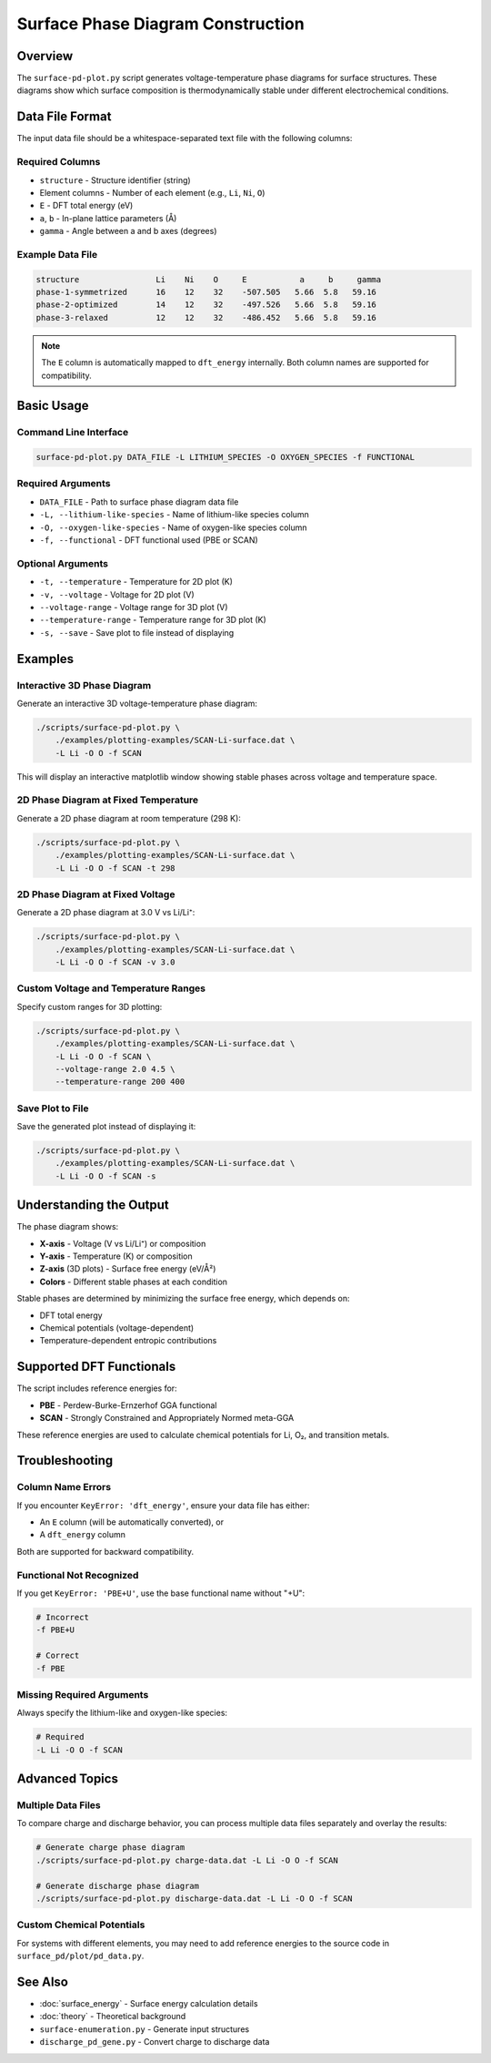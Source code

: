 ==================================
Surface Phase Diagram Construction
==================================

Overview
========

The ``surface-pd-plot.py`` script generates voltage-temperature phase diagrams
for surface structures. These diagrams show which surface composition is
thermodynamically stable under different electrochemical conditions.

Data File Format
================

The input data file should be a whitespace-separated text file with the
following columns:

Required Columns
----------------

* ``structure`` - Structure identifier (string)
* Element columns - Number of each element (e.g., ``Li``, ``Ni``, ``O``)
* ``E`` - DFT total energy (eV)
* ``a``, ``b`` - In-plane lattice parameters (Å)
* ``gamma`` - Angle between a and b axes (degrees)

Example Data File
-----------------

.. code-block:: text

    structure                Li    Ni    O     E           a     b     gamma
    phase-1-symmetrized      16    12    32    -507.505   5.66  5.8   59.16
    phase-2-optimized        14    12    32    -497.526   5.66  5.8   59.16
    phase-3-relaxed          12    12    32    -486.452   5.66  5.8   59.16

.. note::
   The ``E`` column is automatically mapped to ``dft_energy`` internally.
   Both column names are supported for compatibility.

Basic Usage
===========

Command Line Interface
----------------------

.. code-block:: bash

    surface-pd-plot.py DATA_FILE -L LITHIUM_SPECIES -O OXYGEN_SPECIES -f FUNCTIONAL

Required Arguments
------------------

* ``DATA_FILE`` - Path to surface phase diagram data file
* ``-L, --lithium-like-species`` - Name of lithium-like species column
* ``-O, --oxygen-like-species`` - Name of oxygen-like species column
* ``-f, --functional`` - DFT functional used (PBE or SCAN)

Optional Arguments
------------------

* ``-t, --temperature`` - Temperature for 2D plot (K)
* ``-v, --voltage`` - Voltage for 2D plot (V)
* ``--voltage-range`` - Voltage range for 3D plot (V)
* ``--temperature-range`` - Temperature range for 3D plot (K)
* ``-s, --save`` - Save plot to file instead of displaying

Examples
========

Interactive 3D Phase Diagram
-----------------------------

Generate an interactive 3D voltage-temperature phase diagram:

.. code-block:: bash

    ./scripts/surface-pd-plot.py \
        ./examples/plotting-examples/SCAN-Li-surface.dat \
        -L Li -O O -f SCAN

This will display an interactive matplotlib window showing stable phases
across voltage and temperature space.

2D Phase Diagram at Fixed Temperature
--------------------------------------

Generate a 2D phase diagram at room temperature (298 K):

.. code-block:: bash

    ./scripts/surface-pd-plot.py \
        ./examples/plotting-examples/SCAN-Li-surface.dat \
        -L Li -O O -f SCAN -t 298

2D Phase Diagram at Fixed Voltage
----------------------------------

Generate a 2D phase diagram at 3.0 V vs Li/Li⁺:

.. code-block:: bash

    ./scripts/surface-pd-plot.py \
        ./examples/plotting-examples/SCAN-Li-surface.dat \
        -L Li -O O -f SCAN -v 3.0

Custom Voltage and Temperature Ranges
--------------------------------------

Specify custom ranges for 3D plotting:

.. code-block:: bash

    ./scripts/surface-pd-plot.py \
        ./examples/plotting-examples/SCAN-Li-surface.dat \
        -L Li -O O -f SCAN \
        --voltage-range 2.0 4.5 \
        --temperature-range 200 400

Save Plot to File
-----------------

Save the generated plot instead of displaying it:

.. code-block:: bash

    ./scripts/surface-pd-plot.py \
        ./examples/plotting-examples/SCAN-Li-surface.dat \
        -L Li -O O -f SCAN -s

Understanding the Output
========================

The phase diagram shows:

* **X-axis** - Voltage (V vs Li/Li⁺) or composition
* **Y-axis** - Temperature (K) or composition
* **Z-axis** (3D plots) - Surface free energy (eV/Å²)
* **Colors** - Different stable phases at each condition

Stable phases are determined by minimizing the surface free energy, which
depends on:

* DFT total energy
* Chemical potentials (voltage-dependent)
* Temperature-dependent entropic contributions

Supported DFT Functionals
==========================

The script includes reference energies for:

* **PBE** - Perdew-Burke-Ernzerhof GGA functional
* **SCAN** - Strongly Constrained and Appropriately Normed meta-GGA

These reference energies are used to calculate chemical potentials for
Li, O₂, and transition metals.

Troubleshooting
===============

Column Name Errors
------------------

If you encounter ``KeyError: 'dft_energy'``, ensure your data file has either:

* An ``E`` column (will be automatically converted), or
* A ``dft_energy`` column

Both are supported for backward compatibility.

Functional Not Recognized
--------------------------

If you get ``KeyError: 'PBE+U'``, use the base functional name without "+U":

.. code-block:: bash

    # Incorrect
    -f PBE+U

    # Correct
    -f PBE

Missing Required Arguments
---------------------------

Always specify the lithium-like and oxygen-like species:

.. code-block:: bash

    # Required
    -L Li -O O -f SCAN

Advanced Topics
===============

Multiple Data Files
-------------------

To compare charge and discharge behavior, you can process multiple data
files separately and overlay the results:

.. code-block:: bash

    # Generate charge phase diagram
    ./scripts/surface-pd-plot.py charge-data.dat -L Li -O O -f SCAN

    # Generate discharge phase diagram
    ./scripts/surface-pd-plot.py discharge-data.dat -L Li -O O -f SCAN

Custom Chemical Potentials
---------------------------

For systems with different elements, you may need to add reference energies
to the source code in ``surface_pd/plot/pd_data.py``.

See Also
========

* :doc:`surface_energy` - Surface energy calculation details
* :doc:`theory` - Theoretical background
* ``surface-enumeration.py`` - Generate input structures
* ``discharge_pd_gene.py`` - Convert charge to discharge data

